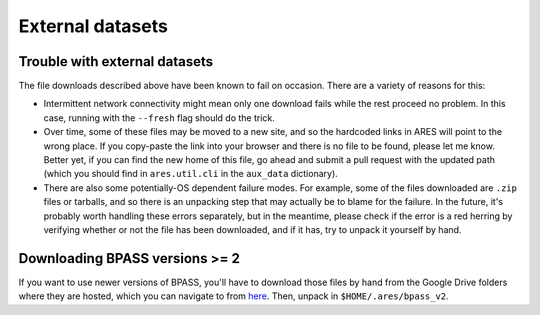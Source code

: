 External datasets
=================

Trouble with external datasets
~~~~~~~~~~~~~~~~~~~~~~~~~~~~~~
The file downloads described above have been known to fail on occasion. There are a variety of reasons for this:

- Intermittent network connectivity might mean only one download fails while the rest proceed no problem. In this case, running with the ``--fresh`` flag should do the trick.
- Over time, some of these files may be moved to a new site, and so the hardcoded links in ARES will point to the wrong place. If you copy-paste the link into your browser and there is no file to be found, please let me know. Better yet, if you can find the new home of this file, go ahead and submit a pull request with the updated path (which you should find in ``ares.util.cli`` in the ``aux_data`` dictionary).
- There are also some potentially-OS dependent failure modes. For example, some of the files downloaded are ``.zip`` files or tarballs, and so there is an unpacking step that may actually be to blame for the failure. In the future, it's probably worth handling these errors separately, but in the meantime, please check if the error is a red herring by verifying whether or not the file has been downloaded, and if it has, try to unpack it yourself by hand.

Downloading BPASS versions >= 2
~~~~~~~~~~~~~~~~~~~~~~~~~~~~~~~
If you want to use newer versions of BPASS, you'll have to download those files by hand from the Google Drive folders where they are hosted, which you can navigate to from `here <https://bpass.auckland.ac.nz/9.html>`_. Then, unpack in ``$HOME/.ares/bpass_v2``.
